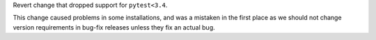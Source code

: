 Revert change that dropped support for ``pytest<3.4``.

This change caused problems in some installations, and was a mistaken
in the first place as we should not change version requirements
in bug-fix releases unless they fix an actual bug.
